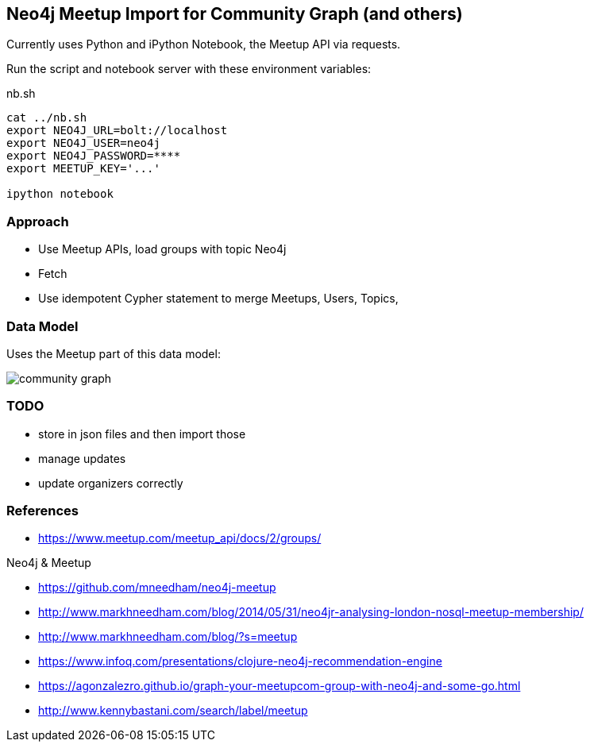 == Neo4j Meetup Import for Community Graph (and others)

Currently uses Python and iPython Notebook, the Meetup API via requests.

Run the script and notebook server with these environment variables:

.nb.sh
----
cat ../nb.sh 
export NEO4J_URL=bolt://localhost
export NEO4J_USER=neo4j
export NEO4J_PASSWORD=****
export MEETUP_KEY='...'

ipython notebook 
----

=== Approach

* Use Meetup APIs, load groups with topic Neo4j
* Fetch 
* Use idempotent Cypher statement to merge Meetups, Users, Topics, 

=== Data Model

Uses the Meetup part of this data model:

image::https://github.com/community-graph/documentation/raw/master/community_graph.png[]

=== TODO

* store in json files and then import those
* manage updates
* update organizers correctly


=== References

* https://www.meetup.com/meetup_api/docs/2/groups/

Neo4j & Meetup

* https://github.com/mneedham/neo4j-meetup
* http://www.markhneedham.com/blog/2014/05/31/neo4jr-analysing-london-nosql-meetup-membership/
* http://www.markhneedham.com/blog/?s=meetup
* https://www.infoq.com/presentations/clojure-neo4j-recommendation-engine
* https://agonzalezro.github.io/graph-your-meetupcom-group-with-neo4j-and-some-go.html
* http://www.kennybastani.com/search/label/meetup
